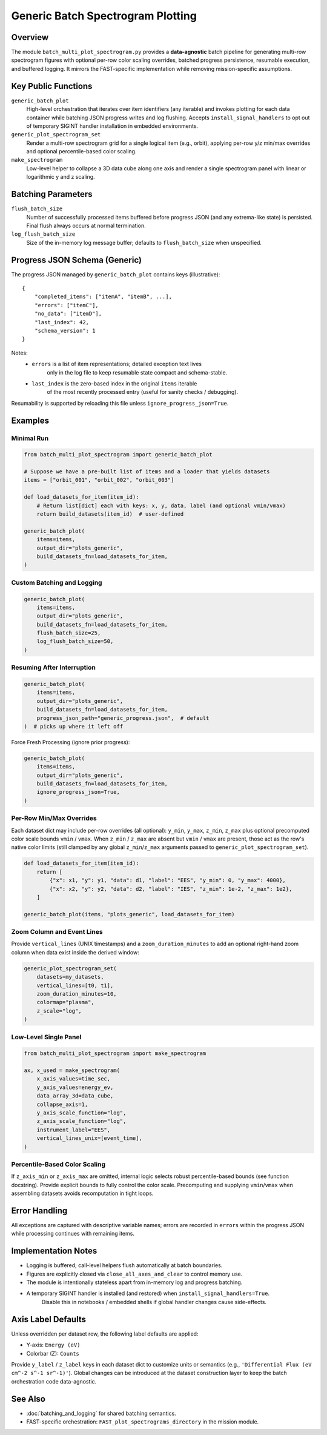 Generic Batch Spectrogram Plotting
==================================

Overview
--------
The module ``batch_multi_plot_spectrogram.py`` provides a **data-agnostic** batch
pipeline for generating multi-row spectrogram figures with optional per-row
color scaling overrides, batched progress persistence, resumable execution, and
buffered logging. It mirrors the FAST-specific implementation while removing
mission-specific assumptions.

Key Public Functions
--------------------
``generic_batch_plot``
    High-level orchestration that iterates over item identifiers (any iterable)
    and invokes plotting for each data container while batching JSON progress writes
    and log flushing. Accepts ``install_signal_handlers`` to opt out of temporary
    SIGINT handler installation in embedded environments.
``generic_plot_spectrogram_set``
    Render a multi-row spectrogram grid for a single logical item (e.g., orbit),
    applying per-row y/z min/max overrides and optional percentile-based color scaling.
``make_spectrogram``
    Low-level helper to collapse a 3D data cube along one axis and render a single
    spectrogram panel with linear or logarithmic y and z scaling.

Batching Parameters
-------------------
``flush_batch_size``
    Number of successfully processed items buffered before progress JSON (and any
    extrema-like state) is persisted. Final flush always occurs at normal termination.
``log_flush_batch_size``
    Size of the in-memory log message buffer; defaults to ``flush_batch_size`` when
    unspecified.

Progress JSON Schema (Generic)
------------------------------
The progress JSON managed by ``generic_batch_plot`` contains keys (illustrative)::

    {
        "completed_items": ["itemA", "itemB", ...],
        "errors": ["itemC"],
        "no_data": ["itemD"],
        "last_index": 42,
        "schema_version": 1
    }

Notes:
    * ``errors`` is a list of item representations; detailed exception text lives
        only in the log file to keep resumable state compact and schema-stable.
    * ``last_index`` is the zero-based index in the original ``items`` iterable
        of the most recently processed entry (useful for sanity checks / debugging).

Resumability is supported by reloading this file unless ``ignore_progress_json=True``.

Examples
--------
Minimal Run
~~~~~~~~~~~
.. code-block:: python

    from batch_multi_plot_spectrogram import generic_batch_plot

    # Suppose we have a pre-built list of items and a loader that yields datasets
    items = ["orbit_001", "orbit_002", "orbit_003"]

    def load_datasets_for_item(item_id):
        # Return list[dict] each with keys: x, y, data, label (and optional vmin/vmax)
        return build_datasets(item_id)  # user-defined

    generic_batch_plot(
        items=items,
        output_dir="plots_generic",
        build_datasets_fn=load_datasets_for_item,
    )

Custom Batching and Logging
~~~~~~~~~~~~~~~~~~~~~~~~~~~
.. code-block:: python

    generic_batch_plot(
        items=items,
        output_dir="plots_generic",
        build_datasets_fn=load_datasets_for_item,
        flush_batch_size=25,
        log_flush_batch_size=50,
    )

Resuming After Interruption
~~~~~~~~~~~~~~~~~~~~~~~~~~~
.. code-block:: python

    generic_batch_plot(
        items=items,
        output_dir="plots_generic",
        build_datasets_fn=load_datasets_for_item,
        progress_json_path="generic_progress.json",  # default
    )  # picks up where it left off

Force Fresh Processing (ignore prior progress):

.. code-block:: python

    generic_batch_plot(
        items=items,
        output_dir="plots_generic",
        build_datasets_fn=load_datasets_for_item,
        ignore_progress_json=True,
    )

Per-Row Min/Max Overrides
~~~~~~~~~~~~~~~~~~~~~~~~~
Each dataset dict may include per-row overrides (all optional): ``y_min``, ``y_max``,
``z_min``, ``z_max`` plus optional precomputed color scale bounds ``vmin`` / ``vmax``.
When ``z_min`` / ``z_max`` are absent but ``vmin`` / ``vmax`` are present, those act
as the row's native color limits (still clamped by any global ``z_min``/``z_max``
arguments passed to ``generic_plot_spectrogram_set``).

.. code-block:: python

    def load_datasets_for_item(item_id):
        return [
            {"x": x1, "y": y1, "data": d1, "label": "EES", "y_min": 0, "y_max": 4000},
            {"x": x2, "y": y2, "data": d2, "label": "IES", "z_min": 1e-2, "z_max": 1e2},
        ]

    generic_batch_plot(items, "plots_generic", load_datasets_for_item)

Zoom Column and Event Lines
~~~~~~~~~~~~~~~~~~~~~~~~~~~
Provide ``vertical_lines`` (UNIX timestamps) and a ``zoom_duration_minutes`` to add an
optional right-hand zoom column when data exist inside the derived window:

.. code-block:: python

    generic_plot_spectrogram_set(
        datasets=my_datasets,
        vertical_lines=[t0, t1],
        zoom_duration_minutes=10,
        colormap="plasma",
        z_scale="log",
    )

Low-Level Single Panel
~~~~~~~~~~~~~~~~~~~~~~
.. code-block:: python

    from batch_multi_plot_spectrogram import make_spectrogram

    ax, x_used = make_spectrogram(
        x_axis_values=time_sec,
        y_axis_values=energy_ev,
        data_array_3d=data_cube,
        collapse_axis=1,
        y_axis_scale_function="log",
        z_axis_scale_function="log",
        instrument_label="EES",
        vertical_lines_unix=[event_time],
    )

Percentile-Based Color Scaling
~~~~~~~~~~~~~~~~~~~~~~~~~~~~~~
If ``z_axis_min`` or ``z_axis_max`` are omitted, internal logic selects robust
percentile-based bounds (see function docstring). Provide explicit bounds to
fully control the color scale. Precomputing and supplying ``vmin``/``vmax`` when
assembling datasets avoids recomputation in tight loops.

Error Handling
--------------
All exceptions are captured with descriptive variable names; errors are recorded in
``errors`` within the progress JSON while processing continues with remaining items.

Implementation Notes
--------------------
* Logging is buffered; call-level helpers flush automatically at batch boundaries.
* Figures are explicitly closed via ``close_all_axes_and_clear`` to control memory use.
* The module is intentionally stateless apart from in-memory log and progress batching.
* A temporary SIGINT handler is installed (and restored) when ``install_signal_handlers=True``.
    Disable this in notebooks / embedded shells if global handler changes cause side-effects.

Axis Label Defaults
-------------------
Unless overridden per dataset row, the following label defaults are applied:

* Y-axis: ``Energy (eV)``
* Colorbar (Z): ``Counts``

Provide ``y_label`` / ``z_label`` keys in each dataset dict to customize units
or semantics (e.g., ``'Differential Flux (eV cm^-2 s^-1 sr^-1)'``). Global
changes can be introduced at the dataset construction layer to keep the batch
orchestration code data-agnostic.

See Also
--------
* :doc:`batching_and_logging` for shared batching semantics.
* FAST-specific orchestration: ``FAST_plot_spectrograms_directory`` in the mission module.
